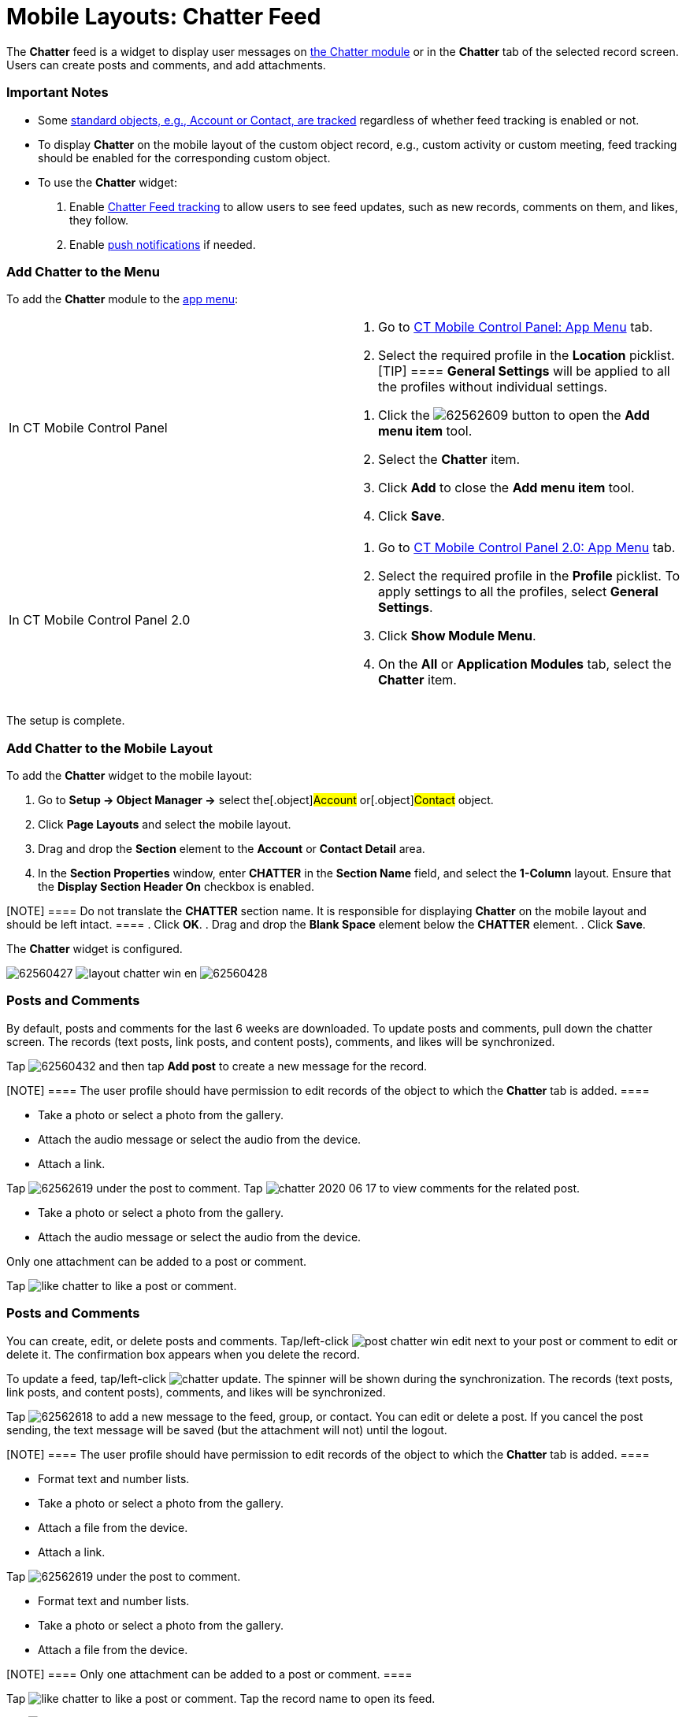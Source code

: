 = Mobile Layouts: Chatter Feed

The *Chatter* feed is a widget to display user messages on
xref:ios/mobile-application/mobile-application-modules/chatter/index.adoc[the Chatter module] or in the *Chatter* tab of the
selected record screen. Users can create posts and comments, and add
attachments.

[[h2_868831931]]
=== Important Notes

* Some https://help.salesforce.com/articleView?id=collab_feed_tracking_overview.htm&type=5[standard
objects&#44; e.g.&#44; Account or Contact&#44; are tracked] regardless
of whether feed tracking is enabled or not.
* To display *Chatter* on the mobile layout of the custom object record,
e.g., custom activity or custom meeting, feed tracking should be enabled
for the corresponding custom object.
* To use the *Chatter* widget:

. Enable
https://help.salesforce.com/articleView?id=collab_feed_tracking.htm&type=5[Chatter
Feed tracking] to allow users to see feed updates, such as new records,
comments on them, and likes, they follow.
. Enable xref:ios/mobile-application/mobile-application-modules/chatter/chatter-push-notifications.adoc[push notifications] if
needed.

[[h2_1510760474]]
=== Add Chatter to the Menu

To add the *Chatter* module to the xref:ios/admin-guide/app-menu/index.adoc[app menu]:

[width="100%",cols="50%,50%",]
|===
|In CT Mobile Control Panel a|
. Go to xref:ios/admin-guide/ct-mobile-control-panel/ct-mobile-control-panel-app-menu.adoc[CT Mobile Control
Panel: App Menu] tab.
. Select the required profile in the *Location* picklist.
[TIP] ==== *General Settings* will be applied to all the
profiles without individual settings.
====
. Click the
image:62562609.png[]
button to open the *Add menu item* tool.
. Select the *Chatter* item.
. Click *Add* to close the *Add menu item* tool.
. Click *Save*.

|In CT Mobile Control Panel 2.0 a|
. Go to xref:ios/admin-guide/ct-mobile-control-panel-new/ct-mobile-control-panel-app-menu-new.adoc[CT Mobile Control
Panel 2.0: App Menu] tab.
. Select the required profile in the *Profile* picklist. To apply
settings to all the profiles, select *General Settings*.
. Click *Show Module Menu*.
. On the *All* or *Application Modules* tab, select
the **Chatter** item.

|===

The setup is complete.

[[h3_96344064]]
=== Add Chatter to the Mobile Layout

To add the *Chatter* widget to the mobile layout:

. Go to *Setup → Object Manager →* select the[.object]#Account#
or[.object]#Contact# object.
. Click *Page Layouts* and select the mobile layout.
. Drag and drop the *Section* element to the *Account* or *Contact
Detail* area.
. In the *Section Properties* window, enter *CHATTER* in the *Section
Name* field, and select the *1-Column* layout. Ensure that the *Display
Section Header On* checkbox is enabled.

[NOTE] ==== Do not translate the *CHATTER* section name. It is
responsible for displaying *Chatter* on the mobile layout and should be
left intact. ====
. Click *OK*.
. Drag and drop the *Blank Space* element below the *CHATTER* element.
. Click *Save*.

The *Chatter* widget is configured.

//tag::ios[]
image:62560427.png[]
//tag::win[]
image:layout_chatter_win_en.png[]
//tag::andr[]
image:62560428.jpg[]

[[h2_393538135]]
=== Posts and Comments

//tag::ios[]

By default, posts and comments for the last 6 weeks are downloaded. To
update posts and comments, pull down the chatter screen. The records
(text posts, link posts, and content posts), comments, and likes will be
synchronized.



Tap
image:62560432.png[]
and then tap *Add post* to create a new message for the record.

[NOTE] ==== The user profile should have permission to edit
records of the object to which the *Chatter* tab is added. ====

* Take a photo or select a photo from the gallery.
* Attach the audio message or select the audio from the device.
* Attach a link.

Tap
image:62562619.png[]
under the post to comment. Tap
image:chatter-2020-06-17.png[]
to view comments for the related post.

* Take a photo or select a photo from the gallery.
* Attach the audio message or select the audio from the device.

Only one attachment can be added to a post or comment.

Tap
image:like_chatter.png[]
to like a post or comment.

//tag::win[]

[[h2_1617253274]]
=== Posts and Comments

You can create, edit, or delete posts and comments.
Tap/left-click image:post_chatter_win_edit.png[]
next to your post or comment to edit or delete it. The confirmation box
appears when you delete the record.



To update a feed, tap/left-click
image:chatter_update.png[].
The spinner will be shown during the synchronization. The records (text
posts, link posts, and content posts), comments, and likes will be
synchronized.



Tap
image:62562618.png[]
to add a new message to the feed, group, or contact. You can edit or
delete a post. If you cancel the post sending, the text message will be
saved (but the attachment will not) until the logout.

[NOTE] ==== The user profile should have permission to edit
records of the object to which the *Chatter* tab is added. ====

* Format text and number lists.
* Take a photo or select a photo from the gallery.
* Attach a file from the device.
* Attach a link.

Tap
image:62562619.png[]
under the post to comment.

* Format text and number lists.
* Take a photo or select a photo from the gallery.
* Attach a file from the device.

[NOTE] ==== Only one attachment can be added to a post or
comment. ====

Tap
image:like_chatter.png[]
to like a post or comment. Tap the record name to open its feed.

//tag::andr[]

Tap image:post_chatter.png[]
to create a new message for the record.

Tap *Add comment* under the post to comment on it.
